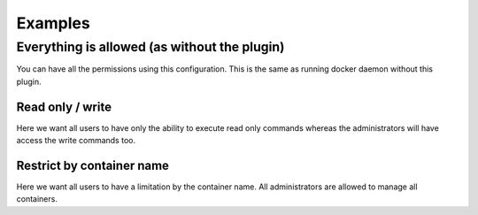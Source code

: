 Examples
========

Everything is allowed (as without the plugin)
+++++++++++++++++++++++++++++++++++++++++++++

You can have all the permissions using this configuration.
This is the same as running docker daemon without this plugin.

.. code-block:: yaml
   :caption: policies.yml

   ---
   masteroftheuniverse:
     all:
       Allow:
   ...

.. code-block:: yaml
   :caption: groups.yml

   ---
   all:
     policies:
       - masteroftheuniverse
     members:
       - "*"
   ...

Read only / write
-----------------

Here we want all users to have only the ability to execute read only
commands whereas the administrators will have access the write commands too.

.. code-block:: yaml
   :caption: policies.yml

   ---
   readonly:
     all:
       ReadOnly:

   readwrite:
     all:
       ReadWrite:
   ...

.. code-block:: yaml
   :caption: groups.yml

   ---
   all:
     policies:
       - readonly
     members:
       - "*"

   administrators:
     policies:
       - readwrite
     members:
       - rda
       - mal
   ...

Restrict by container name
--------------------------

Here we want all users to have a limitation by the container name.
All administrators are allowed to manage all containers.

.. code-block:: yaml
   :caption: policies.yml

   ---
   containers_name_must_match_username:
     containers:
       containerNameCheck:
         startwith:
           - "$USER-"

   readwrite:
     all:
       ReadWrite:
   ...

.. code-block:: yaml
   :caption: groups.yml

   ---
   all:
     policies:
       - containers_name_must_match_username
     members:
       - "*"

   administrators:
     policies:
       - readwrite
     members:
       - rda
       - mal
   ...
